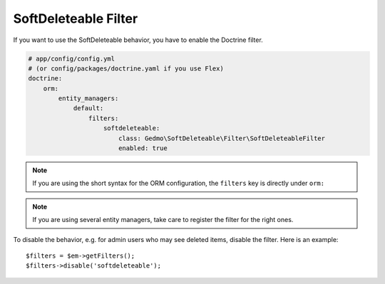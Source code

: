 SoftDeleteable Filter
=====================

If you want to use the SoftDeleteable behavior, you have to enable the
Doctrine filter.

.. code-block:: yaml

    # app/config/config.yml
    # (or config/packages/doctrine.yaml if you use Flex)
    doctrine:
        orm:
            entity_managers:
                default:
                    filters:
                        softdeleteable:
                            class: Gedmo\SoftDeleteable\Filter\SoftDeleteableFilter
                            enabled: true

.. note::

    If you are using the short syntax for the ORM configuration, the ``filters``
    key is directly under ``orm:``

.. note::

    If you are using several entity managers, take care to register the filter
    for the right ones.

To disable the behavior, e.g. for admin users who may see deleted items,
disable the filter. Here is an example::

    $filters = $em->getFilters();
    $filters->disable('softdeleteable');
